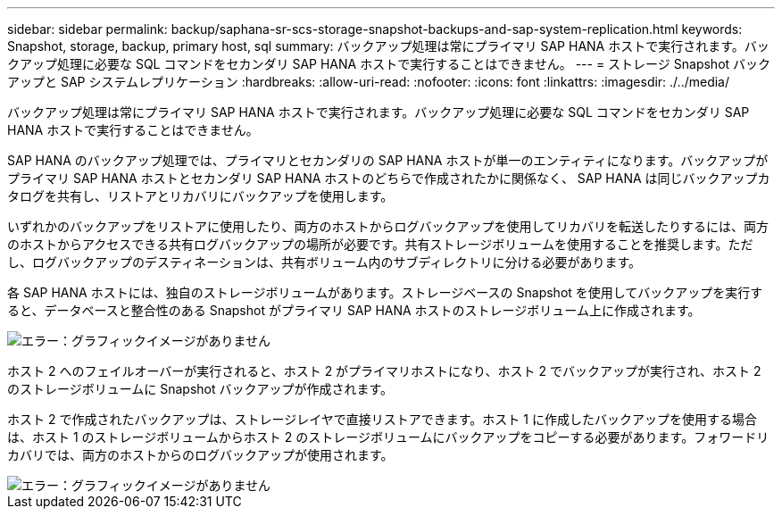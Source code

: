 ---
sidebar: sidebar 
permalink: backup/saphana-sr-scs-storage-snapshot-backups-and-sap-system-replication.html 
keywords: Snapshot, storage, backup, primary host, sql 
summary: バックアップ処理は常にプライマリ SAP HANA ホストで実行されます。バックアップ処理に必要な SQL コマンドをセカンダリ SAP HANA ホストで実行することはできません。 
---
= ストレージ Snapshot バックアップと SAP システムレプリケーション
:hardbreaks:
:allow-uri-read: 
:nofooter: 
:icons: font
:linkattrs: 
:imagesdir: ./../media/


[role="lead"]
バックアップ処理は常にプライマリ SAP HANA ホストで実行されます。バックアップ処理に必要な SQL コマンドをセカンダリ SAP HANA ホストで実行することはできません。

SAP HANA のバックアップ処理では、プライマリとセカンダリの SAP HANA ホストが単一のエンティティになります。バックアップがプライマリ SAP HANA ホストとセカンダリ SAP HANA ホストのどちらで作成されたかに関係なく、 SAP HANA は同じバックアップカタログを共有し、リストアとリカバリにバックアップを使用します。

いずれかのバックアップをリストアに使用したり、両方のホストからログバックアップを使用してリカバリを転送したりするには、両方のホストからアクセスできる共有ログバックアップの場所が必要です。共有ストレージボリュームを使用することを推奨します。ただし、ログバックアップのデスティネーションは、共有ボリューム内のサブディレクトリに分ける必要があります。

各 SAP HANA ホストには、独自のストレージボリュームがあります。ストレージベースの Snapshot を使用してバックアップを実行すると、データベースと整合性のある Snapshot がプライマリ SAP HANA ホストのストレージボリューム上に作成されます。

image::saphana-sr-scs-image3.png[エラー：グラフィックイメージがありません]

ホスト 2 へのフェイルオーバーが実行されると、ホスト 2 がプライマリホストになり、ホスト 2 でバックアップが実行され、ホスト 2 のストレージボリュームに Snapshot バックアップが作成されます。

ホスト 2 で作成されたバックアップは、ストレージレイヤで直接リストアできます。ホスト 1 に作成したバックアップを使用する場合は、ホスト 1 のストレージボリュームからホスト 2 のストレージボリュームにバックアップをコピーする必要があります。フォワードリカバリでは、両方のホストからのログバックアップが使用されます。

image::saphana-sr-scs-image4.png[エラー：グラフィックイメージがありません]
